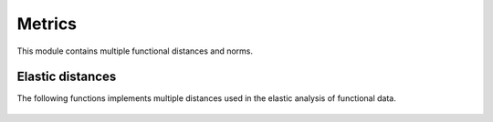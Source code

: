 Metrics
=======

This module contains multiple functional distances and norms.


.. autosummary::
  :toctree: autosummary

   fda.metrics.norm_lp
   fda.metrics.metric


Elastic distances
-----------------

The following functions implements multiple distances used in the elastic
analysis of functional data.

 .. autosummary::
   :toctree: autosummary

    fda.metrics.fisher_rao_distance
    fda.metrics.amplitude_distance
    fda.metrics.phase_distance
    fda.metrics.warping_distance
